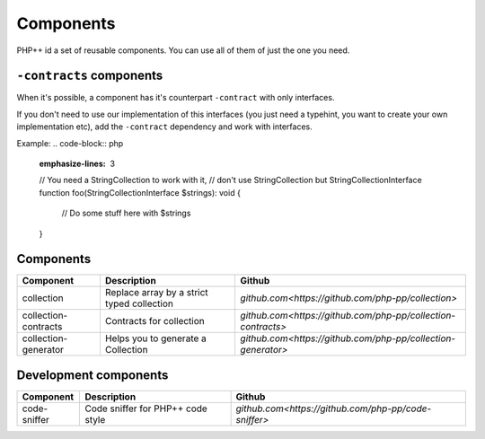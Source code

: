 Components
==========

PHP++ id a set of reusable components. You can use all of them of just the one you need.

``-contracts`` components
-------------------------

When it's possible, a component has it's counterpart ``-contract`` with only interfaces.

If you don't need to use our implementation of this interfaces
(you just need a typehint, you want to create your own implementation etc),
add the ``-contract`` dependency and work with interfaces.

Example:
.. code-block:: php
    :emphasize-lines: 3
    // You need a StringCollection to work with it,
    // don't use StringCollection but StringCollectionInterface
    function foo(StringCollectionInterface $strings): void
    {
        // Do some stuff here with $strings
    }

Components
----------

+----------------------+--------------------------------------------+--------------------------------------------------------------+
| Component            | Description                                | Github                                                       |
+======================+============================================+========+=====================================================+
| collection           | Replace array by a strict typed collection | `github.com<https://github.com/php-pp/collection>`           |
+----------------------+--------------------------------------------+--------------------------------------------------------------+
| collection-contracts | Contracts for collection                   | `github.com<https://github.com/php-pp/collection-contracts>` |
+----------------------+--------------------------------------------+--------------------------------------------------------------+
| collection-generator | Helps you to generate a Collection         | `github.com<https://github.com/php-pp/collection-generator>` |
+----------------------+--------------------------------------------+--------------------------------------------------------------+

Development components
----------------------

+----------------------+--------------------------------------------+--------------------------------------------------------------+
| Component            | Description                                | Github                                                       |
+======================+============================================+========+=====================================================+
| code-sniffer         | Code sniffer for PHP++ code style          | `github.com<https://github.com/php-pp/code-sniffer>`         |
+----------------------+--------------------------------------------+--------------------------------------------------------------+
